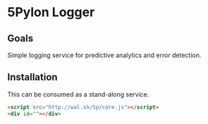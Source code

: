 * 5Pylon Logger

** Goals

Simple logging service for predictive analytics and error detection.

** Installation

This can be consumed as a stand-along service.

#+BEGIN_SRC html
  <script src="http://wal.sh/5p/core.js"></script>
  <div id=""></div>

#+END_SRC
